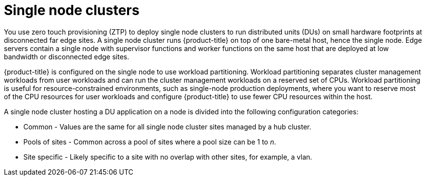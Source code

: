 // Module included in the following assemblies:
//
// *scalability_and_performance/ztp-deploying-disconnected.adoc

:_content-type: CONCEPT
[id="ztp-single-node-clusters_{context}"]

= Single node clusters

You use zero touch provisioning (ZTP) to deploy single node clusters to run distributed units (DUs) on small hardware footprints at disconnected
far edge sites. A single node cluster runs {product-title} on top of one bare-metal host, hence the single node. Edge servers contain a single node with supervisor functions and worker functions on the same host that are deployed at low bandwidth or disconnected edge sites.

{product-title} is configured on the single node to use workload partitioning. Workload partitioning separates cluster management workloads from
user workloads and can run the cluster management workloads on a reserved set of CPUs.
Workload partitioning is useful for resource-constrained environments, such as single-node production deployments,
where you want to reserve most of the CPU resources for user workloads and configure {product-title} to use fewer CPU resources within the host.

A single node cluster hosting a DU application on a node is divided into the following configuration categories:

* Common - Values are the same for all single node cluster sites managed by a hub cluster.
* Pools of sites - Common across a pool of sites where a pool size can be 1 to _n_.
* Site specific - Likely specific to a site with no overlap with other sites, for example, a vlan.
